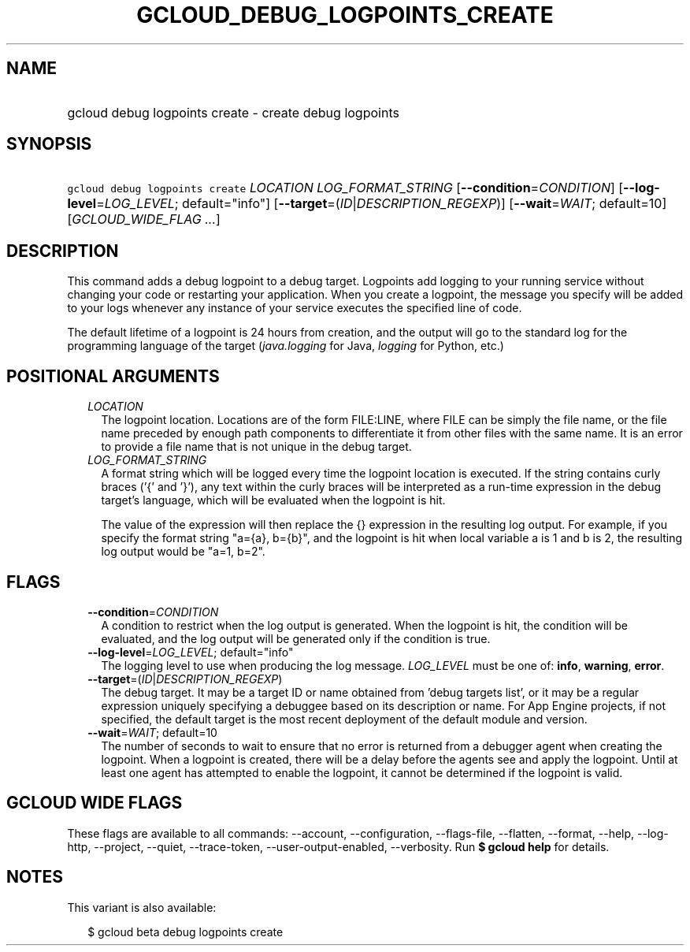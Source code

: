 
.TH "GCLOUD_DEBUG_LOGPOINTS_CREATE" 1



.SH "NAME"
.HP
gcloud debug logpoints create \- create debug logpoints



.SH "SYNOPSIS"
.HP
\f5gcloud debug logpoints create\fR \fILOCATION\fR \fILOG_FORMAT_STRING\fR [\fB\-\-condition\fR=\fICONDITION\fR] [\fB\-\-log\-level\fR=\fILOG_LEVEL\fR;\ default="info"] [\fB\-\-target\fR=(\fIID\fR|\fIDESCRIPTION_REGEXP\fR)] [\fB\-\-wait\fR=\fIWAIT\fR;\ default=10] [\fIGCLOUD_WIDE_FLAG\ ...\fR]



.SH "DESCRIPTION"

This command adds a debug logpoint to a debug target. Logpoints add logging to
your running service without changing your code or restarting your application.
When you create a logpoint, the message you specify will be added to your logs
whenever any instance of your service executes the specified line of code.

The default lifetime of a logpoint is 24 hours from creation, and the output
will go to the standard log for the programming language of the target
(\f5\fIjava.logging\fR\fR for Java, \f5\fIlogging\fR\fR for Python, etc.)



.SH "POSITIONAL ARGUMENTS"

.RS 2m
.TP 2m
\fILOCATION\fR
The logpoint location. Locations are of the form FILE:LINE, where FILE can be
simply the file name, or the file name preceded by enough path components to
differentiate it from other files with the same name. It is an error to provide
a file name that is not unique in the debug target.

.TP 2m
\fILOG_FORMAT_STRING\fR
A format string which will be logged every time the logpoint location is
executed. If the string contains curly braces ('{' and '}'), any text within the
curly braces will be interpreted as a run\-time expression in the debug target's
language, which will be evaluated when the logpoint is hit.

The value of the expression will then replace the {} expression in the resulting
log output. For example, if you specify the format string "a={a}, b={b}", and
the logpoint is hit when local variable a is 1 and b is 2, the resulting log
output would be "a=1, b=2".


.RE
.sp

.SH "FLAGS"

.RS 2m
.TP 2m
\fB\-\-condition\fR=\fICONDITION\fR
A condition to restrict when the log output is generated. When the logpoint is
hit, the condition will be evaluated, and the log output will be generated only
if the condition is true.

.TP 2m
\fB\-\-log\-level\fR=\fILOG_LEVEL\fR; default="info"
The logging level to use when producing the log message. \fILOG_LEVEL\fR must be
one of: \fBinfo\fR, \fBwarning\fR, \fBerror\fR.

.TP 2m
\fB\-\-target\fR=(\fIID\fR|\fIDESCRIPTION_REGEXP\fR)
The debug target. It may be a target ID or name obtained from 'debug targets
list', or it may be a regular expression uniquely specifying a debuggee based on
its description or name. For App Engine projects, if not specified, the default
target is the most recent deployment of the default module and version.

.TP 2m
\fB\-\-wait\fR=\fIWAIT\fR; default=10
The number of seconds to wait to ensure that no error is returned from a
debugger agent when creating the logpoint. When a logpoint is created, there
will be a delay before the agents see and apply the logpoint. Until at least one
agent has attempted to enable the logpoint, it cannot be determined if the
logpoint is valid.


.RE
.sp

.SH "GCLOUD WIDE FLAGS"

These flags are available to all commands: \-\-account, \-\-configuration,
\-\-flags\-file, \-\-flatten, \-\-format, \-\-help, \-\-log\-http, \-\-project,
\-\-quiet, \-\-trace\-token, \-\-user\-output\-enabled, \-\-verbosity. Run \fB$
gcloud help\fR for details.



.SH "NOTES"

This variant is also available:

.RS 2m
$ gcloud beta debug logpoints create
.RE

